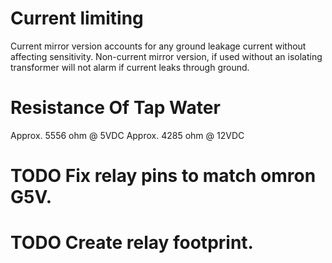 

* Current limiting
 Current mirror version accounts for any ground leakage current without
 affecting sensitivity. Non-current mirror version, if used without an
 isolating transformer will not alarm if current leaks through ground.

* Resistance Of Tap Water
Approx. 5556 ohm @ 5VDC
Approx. 4285 ohm @ 12VDC
* TODO Fix relay pins to match omron G5V.
* TODO Create relay footprint.
